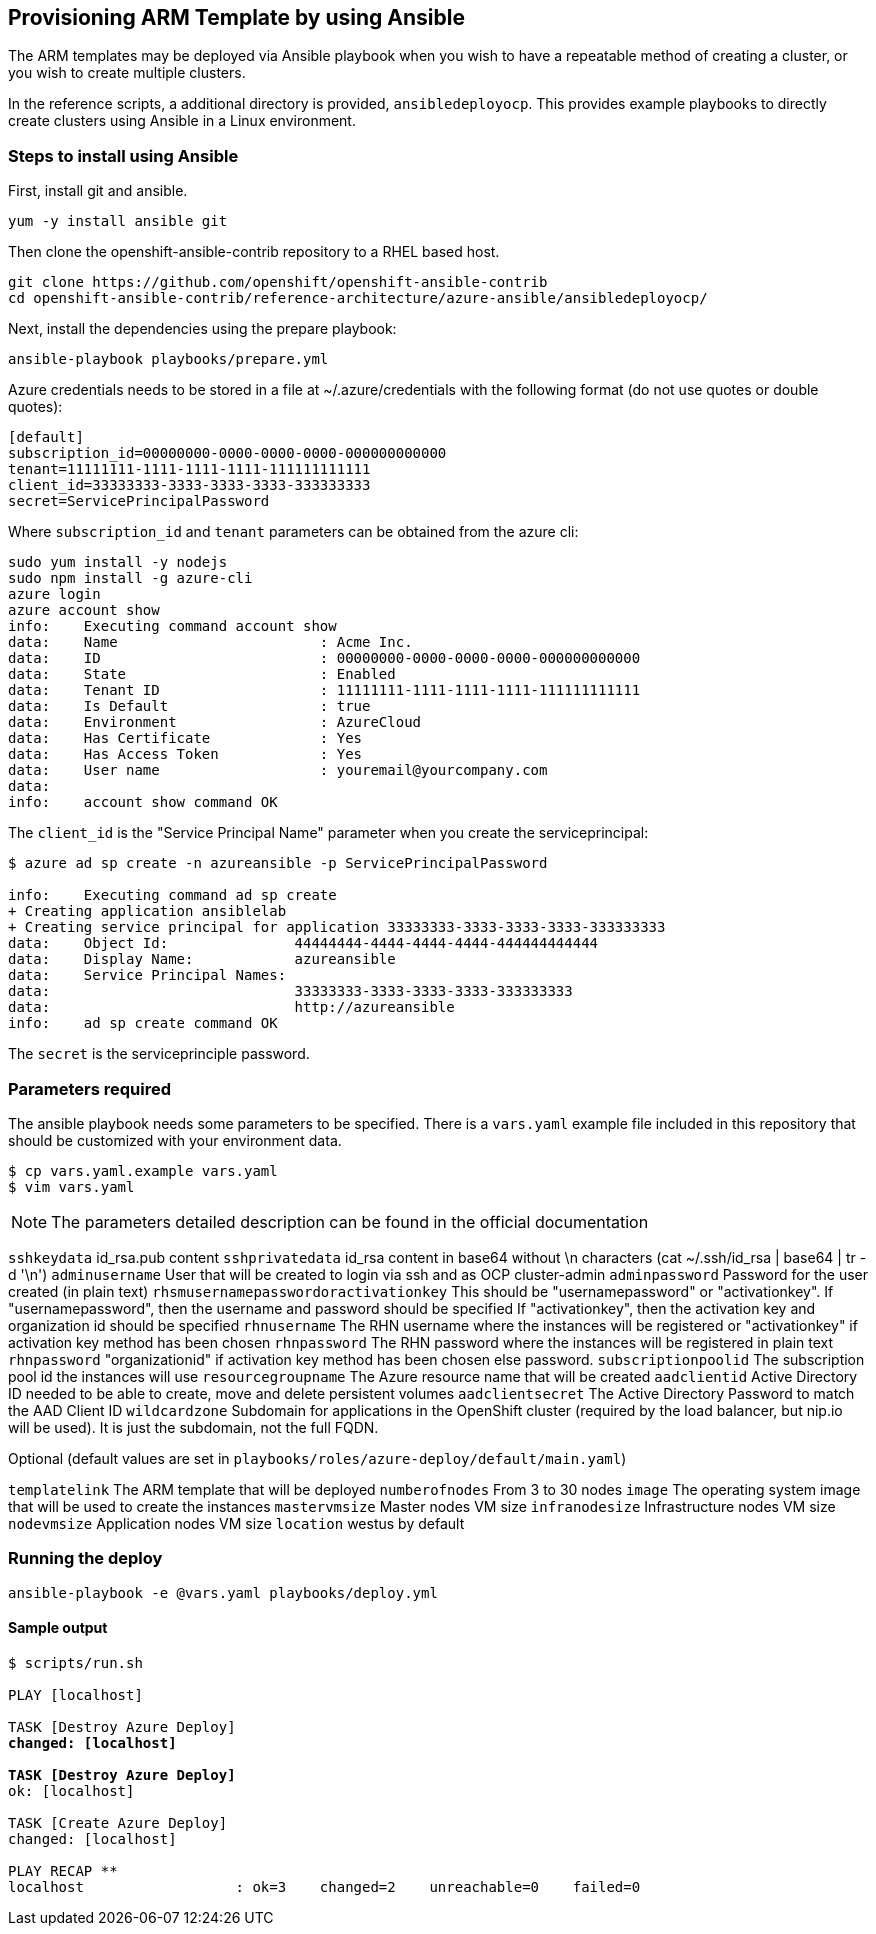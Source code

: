 == Provisioning ARM Template by using Ansible
The ARM templates may be deployed via Ansible playbook when you wish to have a repeatable
method of creating a cluster, or you wish to create multiple clusters.

In the reference scripts, a additional directory is provided, `ansibledeployocp`. This provides
example playbooks to directly create clusters using Ansible in a Linux environment.

=== Steps to install using Ansible
First, install git and ansible.
[subs=+quotes]
----
yum -y install ansible git
----

Then clone the openshift-ansible-contrib repository to a RHEL based host.

[subs=+quotes]
----
git clone https://github.com/openshift/openshift-ansible-contrib
cd openshift-ansible-contrib/reference-architecture/azure-ansible/ansibledeployocp/
----


Next, install the dependencies using the prepare playbook:

[subs=+quotes]
----
ansible-playbook playbooks/prepare.yml
----

Azure credentials needs to be stored in a file at ~/.azure/credentials with the
following format (do not use quotes or double quotes):

[subs=+quotes]
----
[default]
subscription_id=00000000-0000-0000-0000-000000000000
tenant=11111111-1111-1111-1111-111111111111
client_id=33333333-3333-3333-3333-333333333
secret=ServicePrincipalPassword
----

Where `subscription_id` and `tenant` parameters can be obtained from the azure cli:

[subs=+quotes]
----
sudo yum install -y nodejs
sudo npm install -g azure-cli
azure login
azure account show
info:    Executing command account show
data:    Name                        : Acme Inc.
data:    ID                          : 00000000-0000-0000-0000-000000000000
data:    State                       : Enabled
data:    Tenant ID                   : 11111111-1111-1111-1111-111111111111
data:    Is Default                  : true
data:    Environment                 : AzureCloud
data:    Has Certificate             : Yes
data:    Has Access Token            : Yes
data:    User name                   : youremail@yourcompany.com
data:
info:    account show command OK
----

The `client_id` is the "Service Principal Name" parameter when you create the serviceprincipal:

[subs=+quotes]
----
$ azure ad sp create -n azureansible -p ServicePrincipalPassword

info:    Executing command ad sp create
+ Creating application ansiblelab
+ Creating service principal for application 33333333-3333-3333-3333-333333333
data:    Object Id:               44444444-4444-4444-4444-444444444444
data:    Display Name:            azureansible
data:    Service Principal Names:
data:                             33333333-3333-3333-3333-333333333
data:                             http://azureansible
info:    ad sp create command OK
----

The `secret` is the serviceprinciple password.

=== Parameters required

The ansible playbook needs some parameters to be specified. There is a `vars.yaml`
example file included in this repository that should be customized with your environment data.

[subs=+quotes]
----
$ cp vars.yaml.example vars.yaml
$ vim vars.yaml
----

NOTE: The parameters detailed description can be found in the official documentation


`sshkeydata` id_rsa.pub content
`sshprivatedata` id_rsa content in base64 without \n characters (cat ~/.ssh/id_rsa | base64 | tr -d '\n')
`adminusername` User that will be created to login via ssh and as OCP cluster-admin
`adminpassword` Password for the user created (in plain text)
`rhsmusernamepasswordoractivationkey`
This should be "usernamepassword" or "activationkey". If "usernamepassword", then the username and password should be specified
If "activationkey", then the activation key and organization id should be specified
`rhnusername` The RHN username where the instances will be registered or "activationkey" if activation key method has been chosen
`rhnpassword` The RHN password where the instances will be registered in plain text
`rhnpassword` "organizationid" if activation key method has been chosen else password.
`subscriptionpoolid` The subscription pool id the instances will use
`resourcegroupname` The Azure resource name that will be created
`aadclientid` Active Directory ID needed to be able to create, move and delete persistent volumes
`aadclientsecret` The Active Directory Password to match the AAD Client ID
`wildcardzone` Subdomain for applications in the OpenShift cluster (required by the load balancer, but nip.io will be used). It is just the subdomain, not the full FQDN. +


Optional (default values are set in `playbooks/roles/azure-deploy/default/main.yaml`)

`templatelink` The ARM template that will be deployed
`numberofnodes` From 3 to 30 nodes
`image` The operating system image that will be used to create the instances
`mastervmsize` Master nodes VM size
`infranodesize` Infrastructure nodes VM size
`nodevmsize` Application nodes VM size
`location` westus by default

=== Running the deploy

[subs=+quotes]
----
ansible-playbook -e @vars.yaml playbooks/deploy.yml
----

==== Sample output

[subs=+quotes]
----
$ scripts/run.sh

PLAY [localhost] ****************************************************************************************************************************************

TASK [Destroy Azure Deploy] *****************************************************************************************************************************
changed: [localhost]

TASK [Destroy Azure Deploy] *****************************************************************************************************************************
ok: [localhost]

TASK [Create Azure Deploy] ******************************************************************************************************************************
changed: [localhost]

PLAY RECAP **********************************************************************************************************************************************
localhost                  : ok=3    changed=2    unreachable=0    failed=0
----
